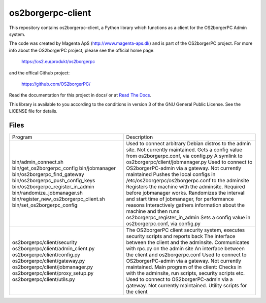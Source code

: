 ==================
os2borgerpc-client
==================

|pipeline status|
|coverage report|

.. |pipeline status| image:: https://git.magenta.dk/os2borgerpc/os2borgerpc-client/badges/development/pipeline.svg
.. |coverage report| image:: https://git.magenta.dk/os2borgerpc/os2borgerpc-client/badges/development/coverage.svg

This repository contains os2borgerpc-client, a Python library which functions as a
client for the OS2borgerPC Admin system.

The code was created by Magenta ApS (http://www.magenta-aps.dk) and is part of the
OS2borgerPC project. For more info about the OS2borgerPC project, please see the 
official home page:

    https://os2.eu/produkt/os2borgerpc

and the offical Github project:

    https://github.com/OS2borgerPC/

Read the documentation for this project in docs/ or at 
`Read The Docs <https://os2borgerpc-client.readthedocs.io/>`_.

This library is available to you according to the conditions in version 3 of
the GNU General Public License. See the LICENSE file for details.

Files
=====

+----------------------------------------+-------------------------------------------------------------------------------------------------+
| Program                                | Description                                                                                     |
+----------------------------------------+-------------------------------------------------------------------------------------------------+
| bin/admin_connect.sh                   | Used to connect arbitrary Debian distros to the admin site. Not currently maintained.           |
| bin/get_os2borgerpc_config             | Gets a config value from os2borgerpc.conf, via config.py                                        |
| bin/jobmanager                         | A symlink to os2borgerpc/client/jobmanager.py                                                   |
| bin/os2borgerpc_find_gateway           | Used to connect to OS2borgerPC-admin via a gateway. Not currently maintained                    |
| bin/os2borgerpc_push_config_keys       | Pushes the local configs in /etc/os2borgerpc/os2borgerpc.conf to the adminsite                  |
| bin/os2borgerpc_register_in_admin      | Registers the machine with the adminsite. Required before jobmanager works.                     |
| bin/randomize_jobmanager.sh            | Randomizes the interval and start time of jobmanager, for performance reasons                   |
| bin/register_new_os2borgerpc_client.sh | Interactively gathers information about the machine and then runs os2borgerpc_register_in_admin |
| bin/set_os2borgerpc_config             | Sets a config value in os2borgerpc.conf, via config.py                                          |
+----------------------------------------+-------------------------------------------------------------------------------------------------+
| os2borgerpc/client/security            | The OS2borgerPC client security system, executes security scripts and reports back              |
| os2borgerpc/client/admin_client.py     | The interface between the client and the adminsite. Communicates with rpc.py on the admin site  |
| os2borgerpc/client/config.py           | An interface between the client and os2borgerpc.conf                                            |
| os2borgerpc/client/gateway.py          | Used to connect to OS2borgerPC-admin via a gateway. Not currently maintained.                   |
| os2borgerpc/client/jobmanager.py       | Main program of the client: Checks in with the adminsite, run scripts, security scripts etc.    |
| os2borgerpc/client/proxy_setup.py      | Used to connect to OS2borgerPC-admin via a gateway. Not currently maintained.                   |
| os2borgerpc/client/utils.py            | Utility scripts for the client                                                                  |
+----------------------------------------+-------------------------------------------------------------------------------------------------+
